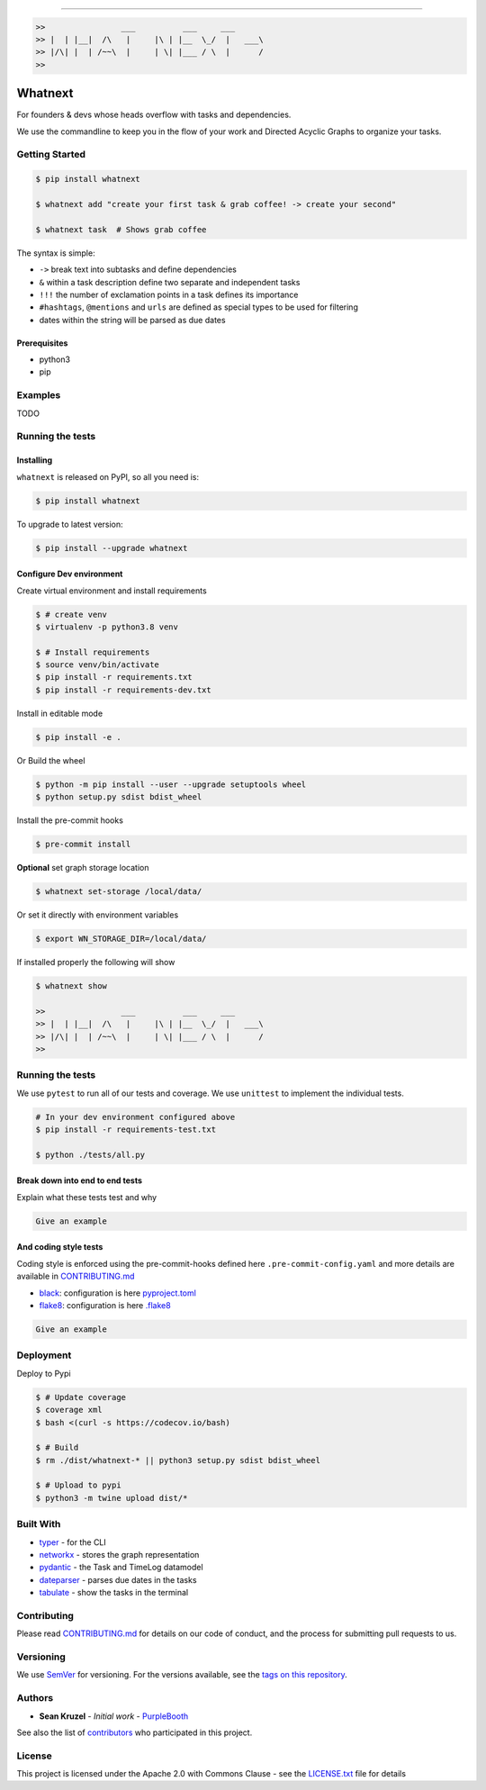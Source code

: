 

.. image:: https://circleci.com/gh/closedLoop/whatnext.svg?style=shield
   :target: https://circleci.com/gh/closedLoop/whatnext
   :alt: closedloop



.. image:: https://codecov.io/gh/closedLoop/whatnext/branch/main/graph/badge.svg?token=ZZH9IU8TDF
   :target: https://codecov.io/gh/closedLoop/whatnext
   :alt: codecov



.. image:: https://img.shields.io/pypi/v/whatnext.svg
   :target: https://pypi.python.org/pypi/whatnext
   :alt: pypi



.. image:: https://img.shields.io/pypi/pyversions/whatnext.svg
   :target: https://pypi.python.org/pypi/whatnext
   :alt: versions



.. image:: https://img.shields.io/badge/STAR_Me_on_GitHub!--None.svg?style=social
   :target: https://github.com/closedloop/whatnext
   :alt: starme


----


.. image:: https://img.shields.io/badge/Link-GitHub-blue.svg
   :target: https://github.com/closedloop/whatnext
   :alt: GitHub


.. image:: https://img.shields.io/badge/Link-Submit_Issue-blue.svg
   :target: https://github.com/closedloop/whatnext/issues
   :alt: issues


.. code-block::

    >>                ___          ___     ___
    >> |  | |__|  /\   |     |\ | |__  \_/  |   ___\
    >> |/\| |  | /~~\  |     | \| |___ / \  |      /
    >>

Whatnext
========

For founders & devs whose heads overflow with tasks and dependencies.

We use the commandline to keep you in the flow of your work and Directed
Acyclic Graphs to organize your tasks.

Getting Started
---------------

.. code-block:: bash

   $ pip install whatnext

   $ whatnext add "create your first task & grab coffee! -> create your second"

   $ whatnext task  # Shows grab coffee

The syntax is simple:


* ``->`` break text into subtasks and define dependencies
* ``&`` within a task description define two separate and independent tasks
* ``!!!`` the number of exclamation points in a task defines its importance
* ``#hashtags``\ , ``@mentions`` and ``urls`` are defined as special types to be used for filtering
* dates within the string will be parsed as due dates

Prerequisites
^^^^^^^^^^^^^


* python3
* pip

Examples
--------

TODO

Running the tests
-----------------

Installing
^^^^^^^^^^

``whatnext`` is released on PyPI, so all you need is:

.. code-block::

   $ pip install whatnext

To upgrade to latest version:

.. code-block::

   $ pip install --upgrade whatnext

Configure Dev environment
^^^^^^^^^^^^^^^^^^^^^^^^^

Create virtual environment and install requirements

.. code-block::

   $ # create venv
   $ virtualenv -p python3.8 venv

   $ # Install requirements
   $ source venv/bin/activate
   $ pip install -r requirements.txt
   $ pip install -r requirements-dev.txt

Install in editable mode

.. code-block::

   $ pip install -e .

Or Build the wheel

.. code-block::

   $ python -m pip install --user --upgrade setuptools wheel
   $ python setup.py sdist bdist_wheel

Install the pre-commit hooks

.. code-block::

   $ pre-commit install

**Optional** set graph storage location

.. code-block::

   $ whatnext set-storage /local/data/

Or set it directly with environment variables

.. code-block::

   $ export WN_STORAGE_DIR=/local/data/

If installed properly the following will show

.. code-block::

    $ whatnext show

    >>                ___          ___     ___
    >> |  | |__|  /\   |     |\ | |__  \_/  |   ___\
    >> |/\| |  | /~~\  |     | \| |___ / \  |      /
    >>

Running the tests
-----------------

We use ``pytest`` to run all of our tests and coverage.  We use ``unittest`` to implement the individual tests.

.. code-block::

   # In your dev environment configured above
   $ pip install -r requirements-test.txt

   $ python ./tests/all.py

Break down into end to end tests
^^^^^^^^^^^^^^^^^^^^^^^^^^^^^^^^

Explain what these tests test and why

.. code-block::

   Give an example

And coding style tests
^^^^^^^^^^^^^^^^^^^^^^

Coding style is enforced using the pre-commit-hooks defined here ``.pre-commit-config.yaml`` and more details are available in `CONTRIBUTING.md <CONTRIBUTING.md>`_


* `black <https://github.com/psf/black>`_\ : configuration is here `pyproject.toml <pyproject.toml>`_
* `flake8 <https://github.com/pycqa/flake8>`_\ : configuration is here `.flake8 <.flake8>`_

.. code-block::

   Give an example

Deployment
----------

Deploy to Pypi

.. code-block::

   $ # Update coverage
   $ coverage xml
   $ bash <(curl -s https://codecov.io/bash)

   $ # Build
   $ rm ./dist/whatnext-* || python3 setup.py sdist bdist_wheel

   $ # Upload to pypi
   $ python3 -m twine upload dist/*

Built With
----------


* `typer <https://github.com/tiangolo/typer>`_ - for the CLI
* `networkx <https://github.com/networkx/networkx>`_ - stores the graph representation
* `pydantic <https://github.com/samuelcolvin/pydantic>`_ - the Task and TimeLog datamodel
* `dateparser <https://github.com/scrapinghub/dateparser>`_ - parses due dates in the tasks
* `tabulate <https://github.com/astanin/python-tabulate>`_ - show the tasks in the terminal

Contributing
------------

Please read `CONTRIBUTING.md <CONTRIBUTING.md>`_ for details on our code of conduct, and the process for submitting pull requests to us.

Versioning
----------

We use `SemVer <http://semver.org/>`_ for versioning. For the versions available, see the `tags on this repository <https://github.com/closedloop/whatnext/tags>`_.

Authors
-------


* **Sean Kruzel** - *Initial work* - `PurpleBooth <https://github.com/closedloop>`_

See also the list of `contributors <https://github.com/closedloop/whatnext/contributors>`_ who participated in this project.

License
-------

This project is licensed under the Apache 2.0 with Commons Clause - see the `LICENSE.txt <LICENSE.txt>`_ file for details
